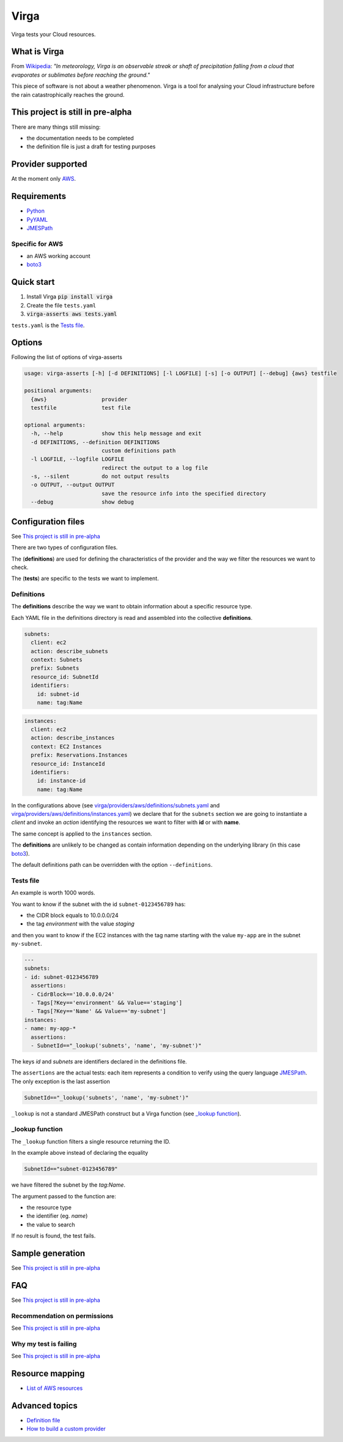 .. _Python: http://www.python.org/
.. _PyYAML: http://pyyaml.org/wiki/PyYAML
.. _JMESPath: https://github.com/jmespath/jmespath.py
.. _boto3: https://github.com/boto/boto3

=====
Virga
=====

Virga tests your Cloud resources.

.. raw:: html

    <img src="https://travis-ci.org/gurdulu/virga.svg?branch=master" alt="Travis CI" />
    <a href="https://codeclimate.com/github/gurdulu/virga/maintainability"><img
    src="https://api.codeclimate.com/v1/badges/a8608c689cec6ff7da0f/maintainability" /></a>
    <a href="https://codeclimate.com/github/gurdulu/virga/test_coverage"><img
    src="https://api.codeclimate.com/v1/badges/a8608c689cec6ff7da0f/test_coverage" /></a>

-------------
What is Virga
-------------

From `Wikipedia <https://en.wikipedia.org/wiki/Virga>`_: *"In meteorology, Virga is an observable streak or shaft of
precipitation falling from a cloud that evaporates or sublimates before reaching the ground."*

This piece of software is not about a weather phenomenon. Virga is a tool for analysing your Cloud infrastructure
before the rain catastrophically reaches the ground.

----------------------------------
This project is still in pre-alpha
----------------------------------

There are many things still missing:

* the documentation needs to be completed
* the definition file is just a draft for testing purposes

------------------
Provider supported
------------------

At the moment only `AWS <https://aws.amazon.com/>`_.

------------
Requirements
------------

* Python_
* PyYAML_
* JMESPath_

Specific for AWS
================

* an AWS working account
* boto3_

-----------
Quick start
-----------

1. Install Virga :code:`pip install virga`
2. Create the file ``tests.yaml``
3. :code:`virga-asserts aws tests.yaml`


``tests.yaml`` is the `Tests file`_.

-------
Options
-------

Following the list of options of virga-asserts

.. code:: bash

    usage: virga-asserts [-h] [-d DEFINITIONS] [-l LOGFILE] [-s] [-o OUTPUT] [--debug] {aws} testfile

    positional arguments:
      {aws}                 provider
      testfile              test file

    optional arguments:
      -h, --help            show this help message and exit
      -d DEFINITIONS, --definition DEFINITIONS
                            custom definitions path
      -l LOGFILE, --logfile LOGFILE
                            redirect the output to a log file
      -s, --silent          do not output results
      -o OUTPUT, --output OUTPUT
                            save the resource info into the specified directory
      --debug               show debug

-------------------
Configuration files
-------------------

See `This project is still in pre-alpha`_

There are two types of configuration files.

The (**definitions**) are used for defining the characteristics of the provider and the way we filter the
resources we want to check.

The (**tests**) are specific to the tests we want to implement.

Definitions
===========

The **definitions** describe the way we want to obtain information about a specific resource type.

Each YAML file in the definitions directory is read and assembled into the collective **definitions**.

.. code-block:: yaml

    subnets:
      client: ec2
      action: describe_subnets
      context: Subnets
      prefix: Subnets
      resource_id: SubnetId
      identifiers:
        id: subnet-id
        name: tag:Name

.. code-block:: yaml

    instances:
      client: ec2
      action: describe_instances
      context: EC2 Instances
      prefix: Reservations.Instances
      resource_id: InstanceId
      identifiers:
        id: instance-id
        name: tag:Name


In the configurations above (see `<virga/providers/aws/definitions/subnets.yaml>`_ and
`<virga/providers/aws/definitions/instances.yaml>`_) we declare that for the ``subnets`` section we are going
to instantiate a *client* and invoke an *action* identifying the resources we want to filter with **id** or with
**name**.

The same concept is applied to the ``instances`` section.

The **definitions** are unlikely to be changed as contain information depending on the underlying library (in this
case boto3_).

The default definitions path can be overridden with the option ``--definitions``.

Tests file
==========

An example is worth 1000 words.

You want to know if the subnet with the id ``subnet-0123456789`` has:

* the CIDR block equals to 10.0.0.0/24
* the tag *environment* with the value *staging*

and then you want to know if the EC2 instances with the tag name starting with the value ``my-app`` are in the subnet
``my-subnet``.

.. code:: yaml

    ---
    subnets:
    - id: subnet-0123456789
      assertions:
      - CidrBlock=='10.0.0.0/24'
      - Tags[?Key=='environment' && Value=='staging']
      - Tags[?Key=='Name' && Value=='my-subnet']
    instances:
    - name: my-app-*
      assertions:
      - SubnetId=="_lookup('subnets', 'name', 'my-subnet')"

The keys *id* and *subnets* are identifiers declared in the definitions file.

The ``assertions`` are the actual tests: each item represents a condition to verify using the query language
JMESPath_. The only exception is the last assertion

.. code:: yaml

    SubnetId=="_lookup('subnets', 'name', 'my-subnet')"

``_lookup`` is not a standard JMESPath construct but a Virga function (see `_lookup function`_).

_lookup function
================

The ``_lookup`` function filters a single resource returning the ID.

In the example above instead of declaring the equality

.. code:: yaml

    SubnetId=="subnet-0123456789"

we have filtered the subnet by the *tag:Name*.

The argument passed to the function are:

* the resource type
* the identifier (eg. *name*)
* the value to search

If no result is found, the test fails.

-----------------
Sample generation
-----------------

See `This project is still in pre-alpha`_

---
FAQ
---

See `This project is still in pre-alpha`_

Recommendation on permissions
=============================

See `This project is still in pre-alpha`_

Why my test is failing
======================

See `This project is still in pre-alpha`_

----------------
Resource mapping
----------------

* `List of AWS resources <docs/resource_mapping_aws.rst>`_

---------------
Advanced topics
---------------

* `Definition file <docs/definition_file.rst>`_
* `How to build a custom provider <docs/custom_provider.rst>`_
